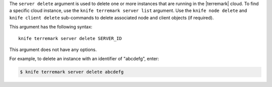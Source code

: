 .. The contents of this file are included in multiple topics.
.. This file describes a command or a sub-command for Knife.
.. This file should not be changed in a way that hinders its ability to appear in multiple documentation sets.


The ``server delete`` argument is used to delete one or more instances that are running in the |terremark| cloud. To find a specific cloud instance, use the ``knife terremark server list`` argument. Use the ``knife node delete`` and ``knife client delete`` sub-commands to delete associated node and client objects (if required).

This argument has the following syntax::

   knife terremark server delete SERVER_ID

This argument does not have any options.

For example, to delete an instance with an identifier of "abcdefg", enter:

.. code-block:: bash

   $ knife terremark server delete abcdefg


